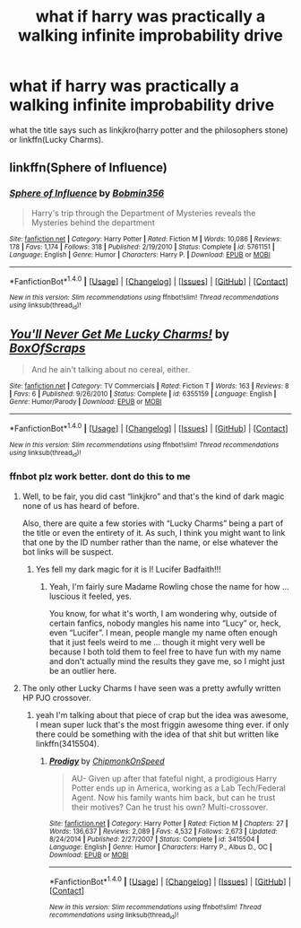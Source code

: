 #+TITLE: what if harry was practically a walking infinite improbability drive

* what if harry was practically a walking infinite improbability drive
:PROPERTIES:
:Author: ksense2016
:Score: 3
:DateUnix: 1486609511.0
:DateShort: 2017-Feb-09
:END:
what the title says such as linkjkro(harry potter and the philosophers stone) or linkffn(Lucky Charms).


** linkffn(Sphere of Influence)
:PROPERTIES:
:Author: Averant
:Score: 4
:DateUnix: 1486611309.0
:DateShort: 2017-Feb-09
:END:

*** [[http://www.fanfiction.net/s/5761151/1/][*/Sphere of Influence/*]] by [[https://www.fanfiction.net/u/777540/Bobmin356][/Bobmin356/]]

#+begin_quote
  Harry's trip through the Department of Mysteries reveals the Mysteries behind the department
#+end_quote

^{/Site/: [[http://www.fanfiction.net/][fanfiction.net]] *|* /Category/: Harry Potter *|* /Rated/: Fiction M *|* /Words/: 10,086 *|* /Reviews/: 178 *|* /Favs/: 1,174 *|* /Follows/: 318 *|* /Published/: 2/19/2010 *|* /Status/: Complete *|* /id/: 5761151 *|* /Language/: English *|* /Genre/: Humor *|* /Characters/: Harry P. *|* /Download/: [[http://www.ff2ebook.com/old/ffn-bot/index.php?id=5761151&source=ff&filetype=epub][EPUB]] or [[http://www.ff2ebook.com/old/ffn-bot/index.php?id=5761151&source=ff&filetype=mobi][MOBI]]}

--------------

*FanfictionBot*^{1.4.0} *|* [[[https://github.com/tusing/reddit-ffn-bot/wiki/Usage][Usage]]] | [[[https://github.com/tusing/reddit-ffn-bot/wiki/Changelog][Changelog]]] | [[[https://github.com/tusing/reddit-ffn-bot/issues/][Issues]]] | [[[https://github.com/tusing/reddit-ffn-bot/][GitHub]]] | [[[https://www.reddit.com/message/compose?to=tusing][Contact]]]

^{/New in this version: Slim recommendations using/ ffnbot!slim! /Thread recommendations using/ linksub(thread_id)!}
:PROPERTIES:
:Author: FanfictionBot
:Score: 1
:DateUnix: 1486611317.0
:DateShort: 2017-Feb-09
:END:


** [[http://www.fanfiction.net/s/6355159/1/][*/You'll Never Get Me Lucky Charms!/*]] by [[https://www.fanfiction.net/u/2343172/BoxOfScraps][/BoxOfScraps/]]

#+begin_quote
  And he ain't talking about no cereal, either.
#+end_quote

^{/Site/: [[http://www.fanfiction.net/][fanfiction.net]] *|* /Category/: TV Commercials *|* /Rated/: Fiction T *|* /Words/: 163 *|* /Reviews/: 8 *|* /Favs/: 6 *|* /Published/: 9/26/2010 *|* /Status/: Complete *|* /id/: 6355159 *|* /Language/: English *|* /Genre/: Humor/Parody *|* /Download/: [[http://www.ff2ebook.com/old/ffn-bot/index.php?id=6355159&source=ff&filetype=epub][EPUB]] or [[http://www.ff2ebook.com/old/ffn-bot/index.php?id=6355159&source=ff&filetype=mobi][MOBI]]}

--------------

*FanfictionBot*^{1.4.0} *|* [[[https://github.com/tusing/reddit-ffn-bot/wiki/Usage][Usage]]] | [[[https://github.com/tusing/reddit-ffn-bot/wiki/Changelog][Changelog]]] | [[[https://github.com/tusing/reddit-ffn-bot/issues/][Issues]]] | [[[https://github.com/tusing/reddit-ffn-bot/][GitHub]]] | [[[https://www.reddit.com/message/compose?to=tusing][Contact]]]

^{/New in this version: Slim recommendations using/ ffnbot!slim! /Thread recommendations using/ linksub(thread_id)!}
:PROPERTIES:
:Author: FanfictionBot
:Score: 1
:DateUnix: 1486609529.0
:DateShort: 2017-Feb-09
:END:

*** ffnbot plz work better. dont do this to me
:PROPERTIES:
:Author: ksense2016
:Score: 2
:DateUnix: 1486652379.0
:DateShort: 2017-Feb-09
:END:

**** Well, to be fair, you did cast “linkjkro” and that's the kind of dark magic none of us has heard of before.

Also, there are quite a few stories with “Lucky Charms” being a part of the title or even the entirety of it. As such, I think you might want to link that one by the ID number rather than the name, or else whatever the bot links will be suspect.
:PROPERTIES:
:Author: Kazeto
:Score: 3
:DateUnix: 1486669222.0
:DateShort: 2017-Feb-09
:END:

***** Yes fell my dark magic for it is I! Lucifer Badfaith!!!
:PROPERTIES:
:Author: ksense2016
:Score: 2
:DateUnix: 1486769906.0
:DateShort: 2017-Feb-11
:END:

****** Yeah, I'm fairly sure Madame Rowling chose the name for how ... luscious it feeled, yes.

You know, for what it's worth, I am wondering why, outside of certain fanfics, nobody mangles his name into “Lucy” or, heck, even “Lucifer”. I mean, people mangle my name often enough that it just feels weird to me ... though it might very well be because I both told them to feel free to have fun with my name and don't actually mind the results they gave me, so I might just be an outlier here.
:PROPERTIES:
:Author: Kazeto
:Score: 1
:DateUnix: 1486785484.0
:DateShort: 2017-Feb-11
:END:


**** The only other Lucky Charms I have seen was a pretty awfully written HP PJO crossover.
:PROPERTIES:
:Author: Dorgamund
:Score: 1
:DateUnix: 1486666624.0
:DateShort: 2017-Feb-09
:END:

***** yeah I'm talking about that piece of crap but the idea was awesome, I mean super luck that's the most friggin awesome thing ever. if only there could be something with the idea of that shit but written like linkffn(3415504).
:PROPERTIES:
:Author: ksense2016
:Score: 1
:DateUnix: 1486769846.0
:DateShort: 2017-Feb-11
:END:

****** [[http://www.fanfiction.net/s/3415504/1/][*/Prodigy/*]] by [[https://www.fanfiction.net/u/1004602/ChipmonkOnSpeed][/ChipmonkOnSpeed/]]

#+begin_quote
  AU- Given up after that fateful night, a prodigious Harry Potter ends up in America, working as a Lab Tech/Federal Agent. Now his family wants him back, but can he trust their motives? Can he trust his own? Multi-crossover.
#+end_quote

^{/Site/: [[http://www.fanfiction.net/][fanfiction.net]] *|* /Category/: Harry Potter *|* /Rated/: Fiction M *|* /Chapters/: 27 *|* /Words/: 136,637 *|* /Reviews/: 2,089 *|* /Favs/: 4,532 *|* /Follows/: 2,673 *|* /Updated/: 8/24/2014 *|* /Published/: 2/27/2007 *|* /Status/: Complete *|* /id/: 3415504 *|* /Language/: English *|* /Genre/: Humor *|* /Characters/: Harry P., Albus D., OC *|* /Download/: [[http://www.ff2ebook.com/old/ffn-bot/index.php?id=3415504&source=ff&filetype=epub][EPUB]] or [[http://www.ff2ebook.com/old/ffn-bot/index.php?id=3415504&source=ff&filetype=mobi][MOBI]]}

--------------

*FanfictionBot*^{1.4.0} *|* [[[https://github.com/tusing/reddit-ffn-bot/wiki/Usage][Usage]]] | [[[https://github.com/tusing/reddit-ffn-bot/wiki/Changelog][Changelog]]] | [[[https://github.com/tusing/reddit-ffn-bot/issues/][Issues]]] | [[[https://github.com/tusing/reddit-ffn-bot/][GitHub]]] | [[[https://www.reddit.com/message/compose?to=tusing][Contact]]]

^{/New in this version: Slim recommendations using/ ffnbot!slim! /Thread recommendations using/ linksub(thread_id)!}
:PROPERTIES:
:Author: FanfictionBot
:Score: 1
:DateUnix: 1486769868.0
:DateShort: 2017-Feb-11
:END:
